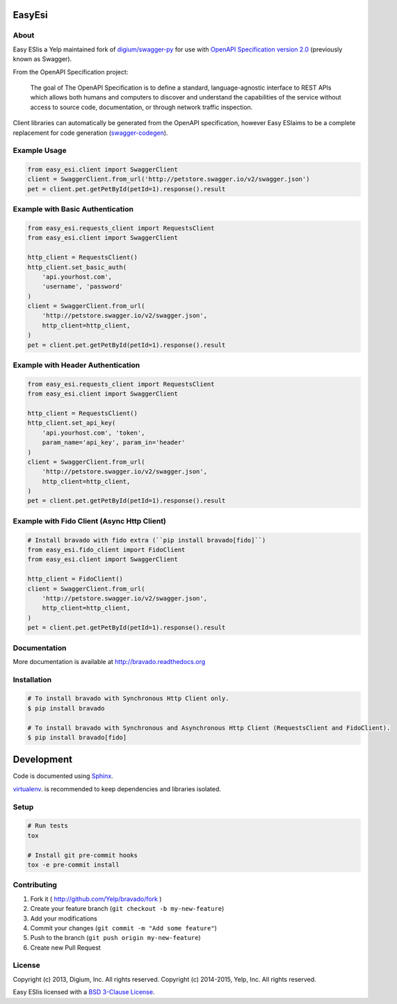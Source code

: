 .. image:: https://img.shields.io/travis/Yelp/bravado.svg
  :target: https://travis-ci.org/Yelp/bravado?branch=master

.. image:: https://img.shields.io/coveralls/Yelp/bravado.svg
  :target: https://coveralls.io/r/Yelp/bravado

.. image:: https://img.shields.io/pypi/v/bravado.svg
    :target: https://pypi.python.org/pypi/bravado/
    :alt: PyPi version

.. image:: https://img.shields.io/pypi/pyversions/bravado.svg
    :target: https://pypi.python.org/pypi/bravado/
    :alt: Supported Python versions

EasyEsi
==========

About
-----

Easy ESIis a Yelp maintained fork of `digium/swagger-py <https://github.com/digium/swagger-py/>`__
for use with `OpenAPI Specification version 2.0 <https://github.com/OAI/OpenAPI-Specification/blob/master/versions/2.0.md>`__ (previously
known as Swagger).

From the OpenAPI Specification project:

    The goal of The OpenAPI Specification is to define a standard,
    language-agnostic interface to REST APIs which allows both humans and
    computers to discover and understand the capabilities of the service
    without access to source code, documentation, or through network traffic
    inspection.

Client libraries can automatically be generated from the OpenAPI specification,
however Easy ESIaims to be a complete replacement for code generation
(`swagger-codegen <https://github.com/wordnik/swagger-codegen>`__).

Example Usage
-------------

.. code-block:: Python

    from easy_esi.client import SwaggerClient
    client = SwaggerClient.from_url('http://petstore.swagger.io/v2/swagger.json')
    pet = client.pet.getPetById(petId=1).response().result

Example with Basic Authentication
---------------------------------

.. code-block:: python

    from easy_esi.requests_client import RequestsClient
    from easy_esi.client import SwaggerClient

    http_client = RequestsClient()
    http_client.set_basic_auth(
        'api.yourhost.com',
        'username', 'password'
    )
    client = SwaggerClient.from_url(
        'http://petstore.swagger.io/v2/swagger.json',
        http_client=http_client,
    )
    pet = client.pet.getPetById(petId=1).response().result

Example with Header Authentication
----------------------------------

.. code-block:: python

    from easy_esi.requests_client import RequestsClient
    from easy_esi.client import SwaggerClient

    http_client = RequestsClient()
    http_client.set_api_key(
        'api.yourhost.com', 'token',
        param_name='api_key', param_in='header'
    )
    client = SwaggerClient.from_url(
        'http://petstore.swagger.io/v2/swagger.json',
        http_client=http_client,
    )
    pet = client.pet.getPetById(petId=1).response().result

Example with Fido Client (Async Http Client)
--------------------------------------------

.. code-block:: python

    # Install bravado with fido extra (``pip install bravado[fido]``)
    from easy_esi.fido_client import FidoClient
    from easy_esi.client import SwaggerClient

    http_client = FidoClient()
    client = SwaggerClient.from_url(
        'http://petstore.swagger.io/v2/swagger.json',
        http_client=http_client,
    )
    pet = client.pet.getPetById(petId=1).response().result

Documentation
-------------

More documentation is available at http://bravado.readthedocs.org

Installation
------------

.. code-block:: bash

    # To install bravado with Synchronous Http Client only.
    $ pip install bravado

    # To install bravado with Synchronous and Asynchronous Http Client (RequestsClient and FidoClient).
    $ pip install bravado[fido]

Development
===========

Code is documented using `Sphinx <http://sphinx-doc.org/>`__.

`virtualenv <https://virtualenv.readthedocs.io/en/latest/>`__. is
recommended to keep dependencies and libraries isolated.

Setup
-----

.. code-block:: bash

    # Run tests
    tox

    # Install git pre-commit hooks
    tox -e pre-commit install

Contributing
------------

1. Fork it ( http://github.com/Yelp/bravado/fork )
2. Create your feature branch (``git checkout -b my-new-feature``)
3. Add your modifications
4. Commit your changes (``git commit -m "Add some feature"``)
5. Push to the branch (``git push origin my-new-feature``)
6. Create new Pull Request

License
-------

Copyright (c) 2013, Digium, Inc. All rights reserved.
Copyright (c) 2014-2015, Yelp, Inc. All rights reserved.

Easy ESIis licensed with a `BSD 3-Clause
License <http://opensource.org/licenses/BSD-3-Clause>`__.
